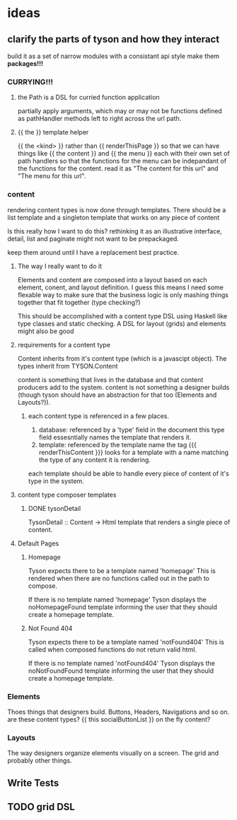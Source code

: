 * ideas
** clarify the parts of tyson and how they interact
     build it as a set of narrow modules with a consistant api style
     make them *packages!!!*
*** CURRYING!!!
**** the Path is a DSL for curried function application
     partially apply arguments, which may or may not be functions defined
     as pathHandler methods left to right across the url path.
**** {{ the }} template helper
     {{ the <kind> }} rather than {{ renderThisPage }} so that we can have things
     like {{ the content }} and {{ the menu }} each with their own set of path
     handlers so that the functions for the menu can be indepandant of the
     functions for the content. read it as "The content for this url" and 
     "The menu for this url". 

*** content
    rendering content types is now done through templates. There should be a
    list template and a singleton template that works on any piece of content

    Is this really how I want to do this? rethinking it as an illustrative
    interface, detail, list and paginate might not want to be prepackaged.

    keep them around until I have a replacement best practice.

**** The way I really want to do it
     Elements and content are composed into a layout based on each element,
     conent, and layout definition. I guess this means I need some flexable way
     to make sure that the business logic is only mashing things together that
     fit together (type checking?)

     This should be accomplished with a content type DSL using Haskell like
     type classes and static checking. A DSL for layout (grids) and elements
     might also be good

**** requirements for a content type
     Content inherits from it's content type (which is a javascipt object).
     The types inherit from TYSON.Content

     content is something that lives in the database and that content producers
     add to the system. content is not something a designer builds (though tyson
     should have an abstraction for that too (Elements and Layouts?)).

***** each content type is referenced in a few places.
      1. database: referenced by a 'type' field in the document
         this type field essesntially names the template that renders it.
      2. template: referenced by the template name
         the tag {{{ renderThisContent }}} looks for a template with a name
         matching the type of any content it is rendering.

      each template should be able to handle every piece of content of it's
      type in the system.

**** content type composer templates
***** DONE tysonDetail
      TysonDetail :: Content -> Html
      template that renders a single piece of content.

**** Default Pages
***** Homepage
      Tyson expects there to be a template named 'homepage'
      This is rendered when there are no functions called out in the path to 
      compose.

      If there is no template named 'homepage' Tyson displays the
      noHomepageFound template informing the user that they should create a
      homepage template.

***** Not Found 404
      Tyson expects there to be a template named 'notFound404'
      This is called when composed functions do not return valid html.

      If there is no template named 'notFound404' Tyson displays the
      noNotFoundFound template informing the user that they should create a
      homepage template.

*** Elements
    Thoes things that designers build.
    Buttons, Headers, Navigations and so on.
    are these content types? {{ this socialButtonList }}
    on the fly content?

*** Layouts
    The way designers organize elements visually on a screen.
    The grid and probably other things.

** Write Tests

** TODO grid DSL
